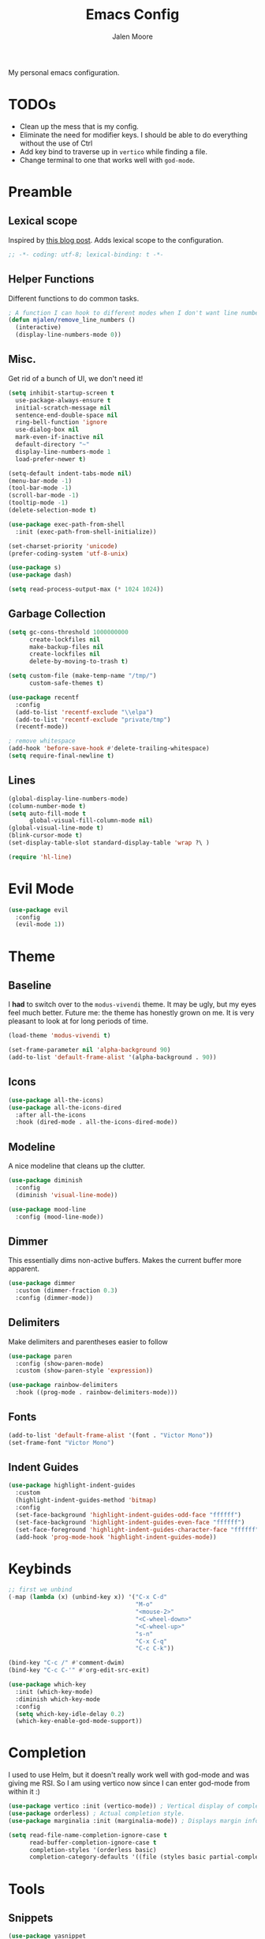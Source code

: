 #+title: Emacs Config
#+author: Jalen Moore

My personal emacs configuration.

* TODOs

- Clean up the mess that is my config.
- Eliminate the need for modifier keys. I should be able to do everything without the use of Ctrl
- Add key bind to traverse up in ~vertico~ while finding a file.
- Change terminal to one that works well with ~god-mode~.

* Preamble
** Lexical scope

Inspired by [[https://blog.sumtypeofway.com/posts/emacs-config.html][this blog post]]. Adds lexical scope to the configuration.

#+begin_src emacs-lisp
  ;; -*- coding: utf-8; lexical-binding: t -*-
#+end_src

** Helper Functions

Different functions to do common tasks.

#+begin_src emacs-lisp
  ; A function I can hook to different modes when I don't want line numbers.
  (defun mjalen/remove_line_numbers ()
    (interactive)
    (display-line-numbers-mode 0))
#+end_src

** Misc.

Get rid of a bunch of UI, we don't need it!

#+begin_src emacs-lisp
  (setq inhibit-startup-screen t
	use-package-always-ensure t
	initial-scratch-message nil
	sentence-end-double-space nil
	ring-bell-function 'ignore
	use-dialog-box nil
	mark-even-if-inactive nil
	default-directory "~"
	display-line-numbers-mode 1
	load-prefer-newer t)

  (setq-default indent-tabs-mode nil)
  (menu-bar-mode -1)
  (tool-bar-mode -1)
  (scroll-bar-mode -1)
  (tooltip-mode -1)
  (delete-selection-mode t)

  (use-package exec-path-from-shell
    :init (exec-path-from-shell-initialize))

  (set-charset-priority 'unicode)
  (prefer-coding-system 'utf-8-unix)

  (use-package s)
  (use-package dash)

  (setq read-process-output-max (* 1024 1024))
#+end_src

** Garbage Collection

#+begin_src emacs-lisp
  (setq gc-cons-threshold 1000000000
        create-lockfiles nil
        make-backup-files nil
        create-lockfiles nil
        delete-by-moving-to-trash t)

  (setq custom-file (make-temp-name "/tmp/")
        custom-safe-themes t)

  (use-package recentf
    :config
    (add-to-list 'recentf-exclude "\\elpa")
    (add-to-list 'recentf-exclude "private/tmp")
    (recentf-mode))

  ; remove whitespace
  (add-hook 'before-save-hook #'delete-trailing-whitespace)
  (setq require-final-newline t)
#+end_src

** Lines

#+begin_src emacs-lisp
  (global-display-line-numbers-mode)
  (column-number-mode t)
  (setq auto-fill-mode t
        global-visual-fill-column-mode nil)
  (global-visual-line-mode t)
  (blink-cursor-mode t)
  (set-display-table-slot standard-display-table 'wrap ?\ )

  (require 'hl-line)
#+end_src

* Evil Mode

#+begin_src emacs-lisp
  (use-package evil
    :config
    (evil-mode 1))
#+end_src

* Theme
** Baseline

I *had* to switch over to the ~modus-vivendi~ theme. It may be ugly, but my eyes feel much better. Future me: the theme has honestly grown on me. It is very pleasant to look at for long periods of time.

#+begin_src emacs-lisp
  (load-theme 'modus-vivendi t)

  (set-frame-parameter nil 'alpha-background 90)
  (add-to-list 'default-frame-alist '(alpha-background . 90))
#+end_src

** Icons

#+begin_src emacs-lisp
  (use-package all-the-icons)
  (use-package all-the-icons-dired
    :after all-the-icons
    :hook (dired-mode . all-the-icons-dired-mode))
#+end_src

** Modeline

A nice modeline that cleans up the clutter.

#+begin_src emacs-lisp
  (use-package diminish
    :config
    (diminish 'visual-line-mode))

  (use-package mood-line
    :config (mood-line-mode))
#+end_src

** Dimmer

This essentially dims non-active buffers. Makes the current buffer more apparent.

#+begin_src emacs-lisp
  (use-package dimmer
    :custom (dimmer-fraction 0.3)
    :config (dimmer-mode))
#+end_src

** Delimiters

Make delimiters and parentheses easier to follow

#+begin_src emacs-lisp
  (use-package paren
    :config (show-paren-mode)
    :custom (show-paren-style 'expression))

  (use-package rainbow-delimiters
    :hook ((prog-mode . rainbow-delimiters-mode)))
#+end_src

** Fonts

#+begin_src emacs-lisp
  (add-to-list 'default-frame-alist '(font . "Victor Mono"))
  (set-frame-font "Victor Mono")
#+end_src

** Indent Guides

#+begin_src emacs-lisp
  (use-package highlight-indent-guides
    :custom
    (highlight-indent-guides-method 'bitmap)
    :config
    (set-face-background 'highlight-indent-guides-odd-face "ffffff")
    (set-face-background 'highlight-indent-guides-even-face "ffffff")
    (set-face-foreground 'highlight-indent-guides-character-face "ffffff")
    (add-hook 'prog-mode-hook 'highlight-indent-guides-mode))
 #+end_src

* Keybinds

#+begin_src emacs-lisp
  ;; first we unbind
  (-map (lambda (x) (unbind-key x)) '("C-x C-d"
                                      "M-o"
                                      "<mouse-2>"
                                      "<C-wheel-down>"
                                      "<C-wheel-up>"
                                      "s-n"
                                      "C-x C-q"
                                      "C-c C-k"))

  (bind-key "C-c /" #'comment-dwim)
  (bind-key "C-c C-'" #'org-edit-src-exit)

  (use-package which-key
    :init (which-key-mode)
    :diminish which-key-mode
    :config
    (setq which-key-idle-delay 0.2)
    (which-key-enable-god-mode-support))
#+end_src

* Completion

I used to use Helm, but it doesn't really work well with god-mode and was giving me RSI. So I am using vertico now since I can enter god-mode from within it :)

#+begin_src emacs-lisp
  (use-package vertico :init (vertico-mode)) ; Vertical display of completion options.
  (use-package orderless) ; Actual completion style.
  (use-package marginalia :init (marginalia-mode)) ; Displays margin info to the right of completion options.

  (setq read-file-name-completion-ignore-case t
        read-buffer-completion-ignore-case t
        completion-styles '(orderless basic)
        completion-category-defaults '((file (styles basic partial-completion))))
#+end_src

* Tools
** Snippets

#+begin_src emacs-lisp
  (use-package yasnippet
    :custom
    (yas-snippet-dirs
     '("~/.emacs.d/snippets"))
    :config
    (yas-global-mode 1))
#+end_src

** TODO Org

My org mode configuration, so I can live and breathe org.

#+begin_src emacs-lisp
  (use-package org
    :hook
    ((org-mode . variable-pitch-mode)
     (org-mode . visual-line-mode)
     (org-mode . mjalen/remove_line_numbers))
    :bind
    (:map org-mode-map
          ("C-c C-'" . #'org-edit-special)) ; For convenience with god mode. c' instead of c '.
    :config
    (setq org-ellipsis " ▾"
          org-hide-emphasis-markers t
          line-spacing 2
          org-highlight-latex-and-related '(latex script entitles)
          org-list-allow-alphabetical t
          org-startup-indented t
          org-pretty-entities t
          org-use-sub-superscripts "{}"
          org-startup-with-inline-images t
          org-image-actual-width '(300)))

  (use-package org-appear :hook (org-mode . org-appear-mode))

  (use-package toc-org
    :hook
    ((org-mode . toc-org-mode)
     (markdown-mode . toc-org-mode)))

  (use-package org-fragtog
    :after org
    :custom
    (org-startup-with-latex-preview t)
    :hook
    (org-mode . org-fragtog-mode)
    :custom
    (org-format-latex-options
     (plist-put org-format-latex-options :scale 0.8)
     (plist-put org-format-latex-options :foreground 'auto)
     (plist-put org-format-latex-options :background 'auto)))

  (use-package org-superstar
    :after org
    :hook (org-mode . org-superstar-mode)
    :custom
    (org-superstar-remove-leading-stars t)
    (org-superstar-headline-bullets-list '("◉" "○" "●" "○" "●" "○" "●")))

  (use-package org-modern
    :hook
    (org-mode . global-org-modern-mode)
    :custom
    (org-modern-keyword nil)
    (org-modern-checkbox nil)
    (org-modern-table nil))

  (use-package markdown-mode)
#+end_src

** LaTeX

#+begin_src emacs-lisp
(setq TeX-auto-save t
      Tex-parse-self t)

(setq-default TeX-master nil)

(use-package flyspell)

(add-hook 'TeX-mode-hook 'turn-on-reftex)
(use-package latex-pretty-symbols)
#+end_src

** Term

#+begin_src emacs-lisp
  (add-hook 'term-mode-hook 'mjalen/remove_line_numbers)
#+end_src

** Nix

#+begin_src emacs-lisp
  (use-package nix-mode
    :mode "\\.nix\\'")
#+end_src

